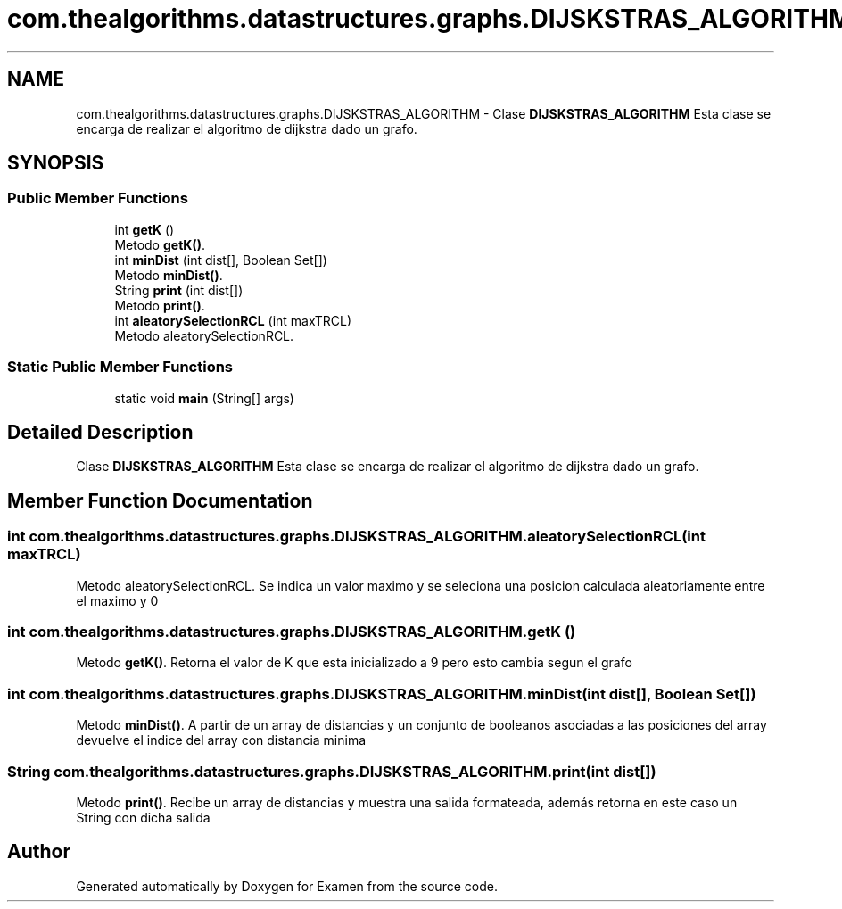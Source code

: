 .TH "com.thealgorithms.datastructures.graphs.DIJSKSTRAS_ALGORITHM" 3 "Fri Jan 28 2022" "Examen" \" -*- nroff -*-
.ad l
.nh
.SH NAME
com.thealgorithms.datastructures.graphs.DIJSKSTRAS_ALGORITHM \- Clase \fBDIJSKSTRAS_ALGORITHM\fP Esta clase se encarga de realizar el algoritmo de dijkstra dado un grafo\&.  

.SH SYNOPSIS
.br
.PP
.SS "Public Member Functions"

.in +1c
.ti -1c
.RI "int \fBgetK\fP ()"
.br
.RI "Metodo \fBgetK()\fP\&. "
.ti -1c
.RI "int \fBminDist\fP (int dist[], Boolean Set[])"
.br
.RI "Metodo \fBminDist()\fP\&. "
.ti -1c
.RI "String \fBprint\fP (int dist[])"
.br
.RI "Metodo \fBprint()\fP\&. "
.ti -1c
.RI "int \fBaleatorySelectionRCL\fP (int maxTRCL)"
.br
.RI "Metodo aleatorySelectionRCL\&. "
.in -1c
.SS "Static Public Member Functions"

.in +1c
.ti -1c
.RI "static void \fBmain\fP (String[] args)"
.br
.in -1c
.SH "Detailed Description"
.PP 
Clase \fBDIJSKSTRAS_ALGORITHM\fP Esta clase se encarga de realizar el algoritmo de dijkstra dado un grafo\&. 
.SH "Member Function Documentation"
.PP 
.SS "int com\&.thealgorithms\&.datastructures\&.graphs\&.DIJSKSTRAS_ALGORITHM\&.aleatorySelectionRCL (int maxTRCL)"

.PP
Metodo aleatorySelectionRCL\&. Se indica un valor maximo y se seleciona una posicion calculada aleatoriamente entre el maximo y 0 
.SS "int com\&.thealgorithms\&.datastructures\&.graphs\&.DIJSKSTRAS_ALGORITHM\&.getK ()"

.PP
Metodo \fBgetK()\fP\&. Retorna el valor de K que esta inicializado a 9 pero esto cambia segun el grafo 
.SS "int com\&.thealgorithms\&.datastructures\&.graphs\&.DIJSKSTRAS_ALGORITHM\&.minDist (int dist[], Boolean Set[])"

.PP
Metodo \fBminDist()\fP\&. A partir de un array de distancias y un conjunto de booleanos asociadas a las posiciones del array devuelve el indice del array con distancia minima 
.SS "String com\&.thealgorithms\&.datastructures\&.graphs\&.DIJSKSTRAS_ALGORITHM\&.print (int dist[])"

.PP
Metodo \fBprint()\fP\&. Recibe un array de distancias y muestra una salida formateada, además retorna en este caso un String con dicha salida 

.SH "Author"
.PP 
Generated automatically by Doxygen for Examen from the source code\&.
